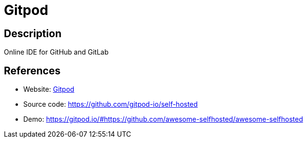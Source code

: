 = Gitpod

:Name:          Gitpod
:Language:      Gitpod
:License:       EPL-2.0
:Topic:         Software Development
:Category:      IDE/Tools
:Subcategory:   

// END-OF-HEADER. DO NOT MODIFY OR DELETE THIS LINE

== Description

Online IDE for GitHub and GitLab

== References

* Website: https://gitpod.io/[Gitpod]
* Source code: https://github.com/gitpod-io/self-hosted[https://github.com/gitpod-io/self-hosted]
* Demo: https://gitpod.io/#https://github.com/awesome-selfhosted/awesome-selfhosted[https://gitpod.io/#https://github.com/awesome-selfhosted/awesome-selfhosted]
